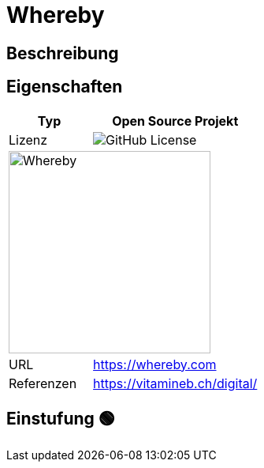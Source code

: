 = Whereby

== Beschreibung


== Eigenschaften

[%header%footer,cols="1,2a"]
|===
| Typ
| Open Source Projekt

| Lizenz
| image:https://img.shields.io/github/license/whereby/sdk[GitHub License]

2+^| image:https://framerusercontent.com/images/byWcaCNWWZsZnXvSlFAudEUbl0.svg[Whereby,256]


| URL 
| https://whereby.com

| Referenzen
| https://vitamineb.ch/digital/
|===

== Einstufung 🟢